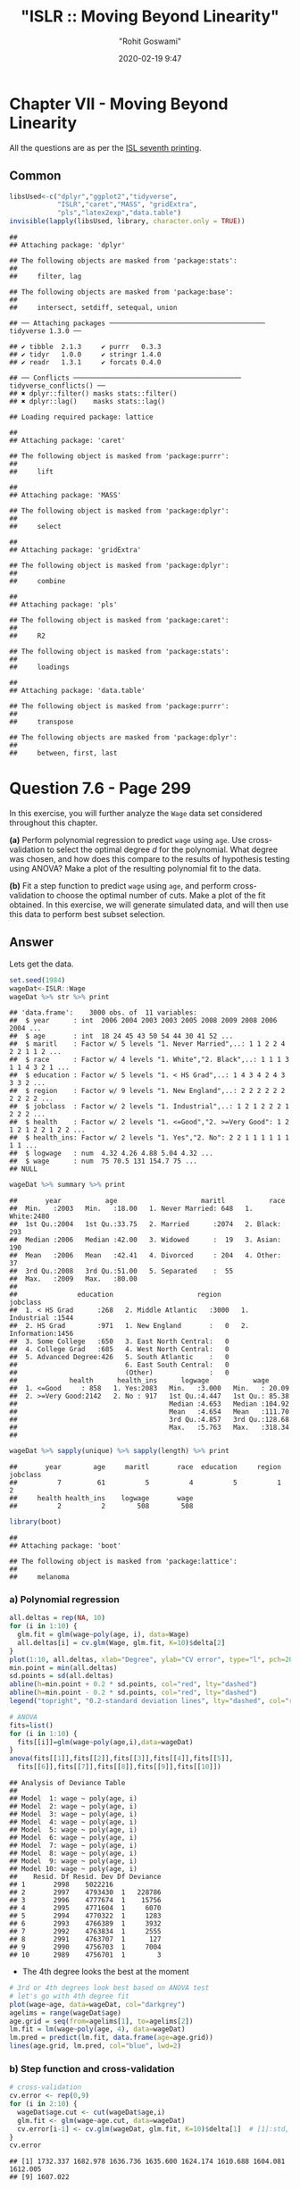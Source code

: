 #+title:  "ISLR :: Moving Beyond Linearity"
#+author: "Rohit Goswami"
#+date: 2020-02-19 9:47

#+hugo_base_dir: ../
#+hugo_section: ./posts
#+export_file_name: islr-ch7
#+hugo_custom_front_matter: :toc true :comments true
#+hugo_tags: solutions R ISLR
#+hugo_categories: programming
#+hugo_draft: false
#+comments: true

* Chapter VII - Moving Beyond Linearity
  :PROPERTIES:
  :CUSTOM_ID: chapter-vii---linear-model-selection-and-regularization
  :END:

All the questions are as per the
[[https://faculty.marshall.usc.edu/gareth-james/ISL/][ISL seventh
printing]].

** Common
   :PROPERTIES:
   :CUSTOM_ID: common
   :END:

#+BEGIN_SRC R
  libsUsed<-c("dplyr","ggplot2","tidyverse",
              "ISLR","caret","MASS", "gridExtra",
              "pls","latex2exp","data.table")
  invisible(lapply(libsUsed, library, character.only = TRUE))
#+END_SRC

#+BEGIN_EXAMPLE
  ## 
  ## Attaching package: 'dplyr'
#+END_EXAMPLE

#+BEGIN_EXAMPLE
  ## The following objects are masked from 'package:stats':
  ## 
  ##     filter, lag
#+END_EXAMPLE

#+BEGIN_EXAMPLE
  ## The following objects are masked from 'package:base':
  ## 
  ##     intersect, setdiff, setequal, union
#+END_EXAMPLE

#+BEGIN_EXAMPLE
  ## ── Attaching packages ─────────────────────────────────────── tidyverse 1.3.0 ──
#+END_EXAMPLE

#+BEGIN_EXAMPLE
  ## ✔ tibble  2.1.3     ✔ purrr   0.3.3
  ## ✔ tidyr   1.0.0     ✔ stringr 1.4.0
  ## ✔ readr   1.3.1     ✔ forcats 0.4.0
#+END_EXAMPLE

#+BEGIN_EXAMPLE
  ## ── Conflicts ────────────────────────────────────────── tidyverse_conflicts() ──
  ## ✖ dplyr::filter() masks stats::filter()
  ## ✖ dplyr::lag()    masks stats::lag()
#+END_EXAMPLE

#+BEGIN_EXAMPLE
  ## Loading required package: lattice
#+END_EXAMPLE

#+BEGIN_EXAMPLE
  ## 
  ## Attaching package: 'caret'
#+END_EXAMPLE

#+BEGIN_EXAMPLE
  ## The following object is masked from 'package:purrr':
  ## 
  ##     lift
#+END_EXAMPLE

#+BEGIN_EXAMPLE
  ## 
  ## Attaching package: 'MASS'
#+END_EXAMPLE

#+BEGIN_EXAMPLE
  ## The following object is masked from 'package:dplyr':
  ## 
  ##     select
#+END_EXAMPLE

#+BEGIN_EXAMPLE
  ## 
  ## Attaching package: 'gridExtra'
#+END_EXAMPLE

#+BEGIN_EXAMPLE
  ## The following object is masked from 'package:dplyr':
  ## 
  ##     combine
#+END_EXAMPLE

#+BEGIN_EXAMPLE
  ## 
  ## Attaching package: 'pls'
#+END_EXAMPLE

#+BEGIN_EXAMPLE
  ## The following object is masked from 'package:caret':
  ## 
  ##     R2
#+END_EXAMPLE

#+BEGIN_EXAMPLE
  ## The following object is masked from 'package:stats':
  ## 
  ##     loadings
#+END_EXAMPLE

#+BEGIN_EXAMPLE
  ## 
  ## Attaching package: 'data.table'
#+END_EXAMPLE

#+BEGIN_EXAMPLE
  ## The following object is masked from 'package:purrr':
  ## 
  ##     transpose
#+END_EXAMPLE

#+BEGIN_EXAMPLE
  ## The following objects are masked from 'package:dplyr':
  ## 
  ##     between, first, last
#+END_EXAMPLE

* Question 7.6 - Page 299
  :PROPERTIES:
  :CUSTOM_ID: question-7.6---page-299
  :END:

In this exercise, you will further analyze the =Wage= data set
considered throughout this chapter.

*(a)* Perform polynomial regression to predict =wage= using =age=. Use
cross-validation to select the optimal degree /d/ for the polynomial.
What degree was chosen, and how does this compare to the results of
hypothesis testing using ANOVA? Make a plot of the resulting polynomial
fit to the data.

*(b)* Fit a step function to predict =wage= using =age=, and perform
cross-validation to choose the optimal number of cuts. Make a plot of
the fit obtained. In this exercise, we will generate simulated data, and
will then use this data to perform best subset selection.

** Answer
   :PROPERTIES:
   :CUSTOM_ID: answer
   :END:

Lets get the data.

#+BEGIN_SRC R
  set.seed(1984)
  wageDat<-ISLR::Wage
  wageDat %>% str %>% print
#+END_SRC

#+BEGIN_EXAMPLE
  ## 'data.frame':    3000 obs. of  11 variables:
  ##  $ year      : int  2006 2004 2003 2003 2005 2008 2009 2008 2006 2004 ...
  ##  $ age       : int  18 24 45 43 50 54 44 30 41 52 ...
  ##  $ maritl    : Factor w/ 5 levels "1. Never Married",..: 1 1 2 2 4 2 2 1 1 2 ...
  ##  $ race      : Factor w/ 4 levels "1. White","2. Black",..: 1 1 1 3 1 1 4 3 2 1 ...
  ##  $ education : Factor w/ 5 levels "1. < HS Grad",..: 1 4 3 4 2 4 3 3 3 2 ...
  ##  $ region    : Factor w/ 9 levels "1. New England",..: 2 2 2 2 2 2 2 2 2 2 ...
  ##  $ jobclass  : Factor w/ 2 levels "1. Industrial",..: 1 2 1 2 2 2 1 2 2 2 ...
  ##  $ health    : Factor w/ 2 levels "1. <=Good","2. >=Very Good": 1 2 1 2 1 2 2 1 2 2 ...
  ##  $ health_ins: Factor w/ 2 levels "1. Yes","2. No": 2 2 1 1 1 1 1 1 1 1 ...
  ##  $ logwage   : num  4.32 4.26 4.88 5.04 4.32 ...
  ##  $ wage      : num  75 70.5 131 154.7 75 ...
  ## NULL
#+END_EXAMPLE

#+BEGIN_SRC R
  wageDat %>% summary %>% print
#+END_SRC

#+BEGIN_EXAMPLE
  ##       year           age                     maritl           race     
  ##  Min.   :2003   Min.   :18.00   1. Never Married: 648   1. White:2480  
  ##  1st Qu.:2004   1st Qu.:33.75   2. Married      :2074   2. Black: 293  
  ##  Median :2006   Median :42.00   3. Widowed      :  19   3. Asian: 190  
  ##  Mean   :2006   Mean   :42.41   4. Divorced     : 204   4. Other:  37  
  ##  3rd Qu.:2008   3rd Qu.:51.00   5. Separated    :  55                  
  ##  Max.   :2009   Max.   :80.00                                          
  ##                                                                        
  ##               education                     region               jobclass   
  ##  1. < HS Grad      :268   2. Middle Atlantic   :3000   1. Industrial :1544  
  ##  2. HS Grad        :971   1. New England       :   0   2. Information:1456  
  ##  3. Some College   :650   3. East North Central:   0                        
  ##  4. College Grad   :685   4. West North Central:   0                        
  ##  5. Advanced Degree:426   5. South Atlantic    :   0                        
  ##                           6. East South Central:   0                        
  ##                           (Other)              :   0                        
  ##             health      health_ins      logwage           wage       
  ##  1. <=Good     : 858   1. Yes:2083   Min.   :3.000   Min.   : 20.09  
  ##  2. >=Very Good:2142   2. No : 917   1st Qu.:4.447   1st Qu.: 85.38  
  ##                                      Median :4.653   Median :104.92  
  ##                                      Mean   :4.654   Mean   :111.70  
  ##                                      3rd Qu.:4.857   3rd Qu.:128.68  
  ##                                      Max.   :5.763   Max.   :318.34  
  ## 
#+END_EXAMPLE

#+BEGIN_SRC R
  wageDat %>% sapply(unique) %>% sapply(length) %>% print
#+END_SRC

#+BEGIN_EXAMPLE
  ##       year        age     maritl       race  education     region   jobclass 
  ##          7         61          5          4          5          1          2 
  ##     health health_ins    logwage       wage 
  ##          2          2        508        508
#+END_EXAMPLE

#+BEGIN_SRC R
  library(boot)
#+END_SRC

#+BEGIN_EXAMPLE
  ## 
  ## Attaching package: 'boot'
#+END_EXAMPLE

#+BEGIN_EXAMPLE
  ## The following object is masked from 'package:lattice':
  ## 
  ##     melanoma
#+END_EXAMPLE

*** a) Polynomial regression
    :PROPERTIES:
    :CUSTOM_ID: a-polynomial-regression
    :END:

#+BEGIN_SRC R
  all.deltas = rep(NA, 10)
  for (i in 1:10) {
    glm.fit = glm(wage~poly(age, i), data=Wage)
    all.deltas[i] = cv.glm(Wage, glm.fit, K=10)$delta[2]
  }
  plot(1:10, all.deltas, xlab="Degree", ylab="CV error", type="l", pch=20, lwd=2, ylim=c(1590, 1700))
  min.point = min(all.deltas)
  sd.points = sd(all.deltas)
  abline(h=min.point + 0.2 * sd.points, col="red", lty="dashed")
  abline(h=min.point - 0.2 * sd.points, col="red", lty="dashed")
  legend("topright", "0.2-standard deviation lines", lty="dashed", col="red")
#+END_SRC

[[file:/islr/sol5/unnamed-chunk-4-1.png]]

#+BEGIN_SRC R
  # ANOVA
  fits=list()
  for (i in 1:10) {
    fits[[i]]=glm(wage~poly(age,i),data=wageDat)
  }
  anova(fits[[1]],fits[[2]],fits[[3]],fits[[4]],fits[[5]],
    fits[[6]],fits[[7]],fits[[8]],fits[[9]],fits[[10]])
#+END_SRC

#+BEGIN_EXAMPLE
  ## Analysis of Deviance Table
  ## 
  ## Model  1: wage ~ poly(age, i)
  ## Model  2: wage ~ poly(age, i)
  ## Model  3: wage ~ poly(age, i)
  ## Model  4: wage ~ poly(age, i)
  ## Model  5: wage ~ poly(age, i)
  ## Model  6: wage ~ poly(age, i)
  ## Model  7: wage ~ poly(age, i)
  ## Model  8: wage ~ poly(age, i)
  ## Model  9: wage ~ poly(age, i)
  ## Model 10: wage ~ poly(age, i)
  ##    Resid. Df Resid. Dev Df Deviance
  ## 1       2998    5022216            
  ## 2       2997    4793430  1   228786
  ## 3       2996    4777674  1    15756
  ## 4       2995    4771604  1     6070
  ## 5       2994    4770322  1     1283
  ## 6       2993    4766389  1     3932
  ## 7       2992    4763834  1     2555
  ## 8       2991    4763707  1      127
  ## 9       2990    4756703  1     7004
  ## 10      2989    4756701  1        3
#+END_EXAMPLE

- The 4th degree looks the best at the moment

#+BEGIN_SRC R
  # 3rd or 4th degrees look best based on ANOVA test
  # let's go with 4th degree fit
  plot(wage~age, data=wageDat, col="darkgrey")
  agelims = range(wageDat$age)
  age.grid = seq(from=agelims[1], to=agelims[2])
  lm.fit = lm(wage~poly(age, 4), data=wageDat)
  lm.pred = predict(lm.fit, data.frame(age=age.grid))
  lines(age.grid, lm.pred, col="blue", lwd=2)
#+END_SRC

[[file:/islr/sol5/unnamed-chunk-6-1.png]]

*** b) Step function and cross-validation
    :PROPERTIES:
    :CUSTOM_ID: b-step-function-and-cross-validation
    :END:

#+BEGIN_SRC R
  # cross-validation
  cv.error <- rep(0,9)
  for (i in 2:10) {
    wageDat$age.cut <- cut(wageDat$age,i)
    glm.fit <- glm(wage~age.cut, data=wageDat)
    cv.error[i-1] <- cv.glm(wageDat, glm.fit, K=10)$delta[1]  # [1]:std, [2]:bias-corrected
  }
  cv.error
#+END_SRC

#+BEGIN_EXAMPLE
  ## [1] 1732.337 1682.978 1636.736 1635.600 1624.174 1610.688 1604.081 1612.005
  ## [9] 1607.022
#+END_EXAMPLE

#+BEGIN_SRC R
  cv.error
#+END_SRC

#+BEGIN_EXAMPLE
  ## [1] 1732.337 1682.978 1636.736 1635.600 1624.174 1610.688 1604.081 1612.005
  ## [9] 1607.022
#+END_EXAMPLE

#+BEGIN_SRC R
  plot(2:10, cv.error, type="b")
#+END_SRC

[[file:/islr/sol5/unnamed-chunk-7-1.png]]

#+BEGIN_SRC R
  cut.fit <- glm(wage~cut(age,8), data=wageDat)
  preds <- predict(cut.fit, newdata=list(age=age.grid), se=TRUE)
  se.bands <- preds$fit + cbind(2*preds$se.fit, -2*preds$se.fit)
  plot(wageDat$age, wageDat$wage, xlim=agelims, cex=0.5, col="darkgrey")
  title("Fit with 8 Age Bands")
  lines(age.grid, preds$fit, lwd=2, col="blue")
  matlines(age.grid, se.bands, lwd=1, col="blue", lty=3)
#+END_SRC

[[file:/islr/sol5/unnamed-chunk-8-1.png]]

* Question 7.8 - Page 299
  :PROPERTIES:
  :CUSTOM_ID: question-7.8---page-299
  :END:

Fit some of the non-linear models investigated in this chapter to the
=Auto= data set. Is there evidence for non-linear relationships in this
data set? Create some informative plots to justify your answer.

** Answer
   :PROPERTIES:
   :CUSTOM_ID: answer-1
   :END:

#+BEGIN_SRC R
  autoDat<-ISLR::Auto
#+END_SRC

#+BEGIN_SRC R
  autoDat %>% pivot_longer(-c(mpg,name),names_to="Params",values_to="Value") %>% ggplot(aes(x=mpg,y=Value)) +
    geom_point() +
    facet_wrap(~ Params, scales = "free_y")
#+END_SRC

[[file:/islr/sol5/unnamed-chunk-10-1.png]]

Very clearly there is a lot of non-linearity in the =mpg= data,
especially for =acceleration=, =weight=, =displacement=, =horsepower=.

#+BEGIN_SRC R
  rss = rep(NA, 10)
  fits = list()
  for (d in 1:10) {
      fits[[d]] = lm(mpg ~ poly(displacement, d), data = autoDat)
      rss[d] = deviance(fits[[d]])
  }
  rss %>% print
#+END_SRC

#+BEGIN_EXAMPLE
  ##  [1] 8378.822 7412.263 7392.322 7391.722 7380.838 7270.746 7089.716 6917.401
  ##  [9] 6737.801 6610.190
#+END_EXAMPLE

#+BEGIN_SRC R
  anova(fits[[1]],fits[[2]],fits[[3]],fits[[4]],fits[[5]],
    fits[[6]],fits[[7]],fits[[8]],fits[[9]],fits[[10]])
#+END_SRC

#+BEGIN_EXAMPLE
  ## Analysis of Variance Table
  ## 
  ## Model  1: mpg ~ poly(displacement, d)
  ## Model  2: mpg ~ poly(displacement, d)
  ## Model  3: mpg ~ poly(displacement, d)
  ## Model  4: mpg ~ poly(displacement, d)
  ## Model  5: mpg ~ poly(displacement, d)
  ## Model  6: mpg ~ poly(displacement, d)
  ## Model  7: mpg ~ poly(displacement, d)
  ## Model  8: mpg ~ poly(displacement, d)
  ## Model  9: mpg ~ poly(displacement, d)
  ## Model 10: mpg ~ poly(displacement, d)
  ##    Res.Df    RSS Df Sum of Sq       F    Pr(>F)    
  ## 1     390 8378.8                                   
  ## 2     389 7412.3  1    966.56 55.7108 5.756e-13 ***
  ## 3     388 7392.3  1     19.94  1.1494  0.284364    
  ## 4     387 7391.7  1      0.60  0.0346  0.852549    
  ## 5     386 7380.8  1     10.88  0.6273  0.428823    
  ## 6     385 7270.7  1    110.09  6.3455  0.012177 *  
  ## 7     384 7089.7  1    181.03 10.4343  0.001344 ** 
  ## 8     383 6917.4  1    172.31  9.9319  0.001753 ** 
  ## 9     382 6737.8  1    179.60 10.3518  0.001404 ** 
  ## 10    381 6610.2  1    127.61  7.3553  0.006990 ** 
  ## ---
  ## Signif. codes:  0 '***' 0.001 '**' 0.01 '*' 0.05 '.' 0.1 ' ' 1
#+END_EXAMPLE

Confirming our visual indications, we see that the second degree models
work well.

#+BEGIN_SRC R
  library(glmnet)
#+END_SRC

#+BEGIN_EXAMPLE
  ## Loading required package: Matrix
#+END_EXAMPLE

#+BEGIN_EXAMPLE
  ## 
  ## Attaching package: 'Matrix'
#+END_EXAMPLE

#+BEGIN_EXAMPLE
  ## The following objects are masked from 'package:tidyr':
  ## 
  ##     expand, pack, unpack
#+END_EXAMPLE

#+BEGIN_EXAMPLE
  ## Loaded glmnet 3.0-2
#+END_EXAMPLE

#+BEGIN_SRC R
  library(boot)
#+END_SRC

#+BEGIN_SRC R
  cv.errs = rep(NA, 15)
  for (d in 1:15) {
      fit = glm(mpg ~ poly(displacement, d), data = Auto)
      cv.errs[d] = cv.glm(Auto, fit, K = 15)$delta[2]
  }
  which.min(cv.errs)
#+END_SRC

#+BEGIN_EXAMPLE
  ## [1] 10
#+END_EXAMPLE

Strangely, we seem to have ended up with a ten variable model here.

#+BEGIN_SRC R
  # Step functions
  cv.errs = rep(NA, 10)
  for (c in 2:10) {
      Auto$dis.cut = cut(Auto$displacement, c)
      fit = glm(mpg ~ dis.cut, data = Auto)
      cv.errs[c] = cv.glm(Auto, fit, K = 10)$delta[2]
  }
  which.min(cv.errs) %>% print
#+END_SRC

#+BEGIN_EXAMPLE
  ## [1] 9
#+END_EXAMPLE

#+BEGIN_SRC R
  library(splines)
  cv.errs = rep(NA, 10)
  for (df in 3:10) {
      fit = glm(mpg ~ ns(displacement, df = df), data = Auto)
      cv.errs[df] = cv.glm(Auto, fit, K = 10)$delta[2]
  }
  which.min(cv.errs) %>% print
#+END_SRC

#+BEGIN_EXAMPLE
  ## [1] 10
#+END_EXAMPLE

#+BEGIN_SRC R
  library(gam)
#+END_SRC

#+BEGIN_EXAMPLE
  ## Loading required package: foreach
#+END_EXAMPLE

#+BEGIN_EXAMPLE
  ## 
  ## Attaching package: 'foreach'
#+END_EXAMPLE

#+BEGIN_EXAMPLE
  ## The following objects are masked from 'package:purrr':
  ## 
  ##     accumulate, when
#+END_EXAMPLE

#+BEGIN_EXAMPLE
  ## Loaded gam 1.16.1
#+END_EXAMPLE

#+BEGIN_SRC R
  # GAMs
  fit = gam(mpg ~ s(displacement, 4) + s(horsepower, 4), data = Auto)
#+END_SRC

#+BEGIN_EXAMPLE
  ## Warning in model.matrix.default(mt, mf, contrasts): non-list contrasts argument
  ## ignored
#+END_EXAMPLE

#+BEGIN_SRC R
  summary(fit)
#+END_SRC

#+BEGIN_EXAMPLE
  ## 
  ## Call: gam(formula = mpg ~ s(displacement, 4) + s(horsepower, 4), data = Auto)
  ## Deviance Residuals:
  ##      Min       1Q   Median       3Q      Max 
  ## -11.2982  -2.1592  -0.4394   2.1247  17.0946 
  ## 
  ## (Dispersion Parameter for gaussian family taken to be 15.3543)
  ## 
  ##     Null Deviance: 23818.99 on 391 degrees of freedom
  ## Residual Deviance: 5880.697 on 382.9999 degrees of freedom
  ## AIC: 2194.05 
  ## 
  ## Number of Local Scoring Iterations: 2 
  ## 
  ## Anova for Parametric Effects
  ##                     Df  Sum Sq Mean Sq F value  Pr(>F)    
  ## s(displacement, 4)   1 15254.9 15254.9 993.524 < 2e-16 ***
  ## s(horsepower, 4)     1  1038.4  1038.4  67.632 3.1e-15 ***
  ## Residuals          383  5880.7    15.4                    
  ## ---
  ## Signif. codes:  0 '***' 0.001 '**' 0.01 '*' 0.05 '.' 0.1 ' ' 1
  ## 
  ## Anova for Nonparametric Effects
  ##                    Npar Df Npar F     Pr(F)    
  ## (Intercept)                                    
  ## s(displacement, 4)       3 13.613 1.863e-08 ***
  ## s(horsepower, 4)         3 15.606 1.349e-09 ***
  ## ---
  ## Signif. codes:  0 '***' 0.001 '**' 0.01 '*' 0.05 '.' 0.1 ' ' 1
#+END_EXAMPLE

* Question 7.9 - Pages 299-300
  :PROPERTIES:
  :CUSTOM_ID: question-7.9---pages-299-300
  :END:

This question uses the variables =dis= (the weighted mean of distances
to five =Boston= employment centers) and =nox= (nitrogen oxides
concentration in parts per 10 million) from the =Boston= data. We will
treat =dis= as the predictor and =nox= as the response.

*(a)* Use the =poly()= function to fit a cubic polynomial regression to
predict =nox= using =dis=. Report the regression output, and plot the
resulting data and polynomial fits.

*(b)* Plot the polynomial fits for a range of different polynomial
degrees (say, from 1 to 10), and report the associated residual sum of
squares.

*(c)* Perform cross-validation or another approach to select the optimal
degree for the polynomial, and explain your results.

*(d)* Use the =bs()= function to fit a regression spline to predict nox
using =dis=. Report the output for the fit using four degrees of
freedom. How did you choose the knots? Plot the resulting fit.

*(e)* Now fit a regression spline for a range of degrees of freedom, and
plot the resulting fits and report the resulting RSS. Describe the
results obtained.

*(f)* Perform cross-validation or another approach in order to select
the best degrees of freedom for a regression spline on this data.
Describe your results.

** Answer
   :PROPERTIES:
   :CUSTOM_ID: answer-2
   :END:

#+BEGIN_SRC R
  boston<-MASS::Boston
  boston %>% str %>% print
#+END_SRC

#+BEGIN_EXAMPLE
  ## 'data.frame':    506 obs. of  14 variables:
  ##  $ crim   : num  0.00632 0.02731 0.02729 0.03237 0.06905 ...
  ##  $ zn     : num  18 0 0 0 0 0 12.5 12.5 12.5 12.5 ...
  ##  $ indus  : num  2.31 7.07 7.07 2.18 2.18 2.18 7.87 7.87 7.87 7.87 ...
  ##  $ chas   : int  0 0 0 0 0 0 0 0 0 0 ...
  ##  $ nox    : num  0.538 0.469 0.469 0.458 0.458 0.458 0.524 0.524 0.524 0.524 ...
  ##  $ rm     : num  6.58 6.42 7.18 7 7.15 ...
  ##  $ age    : num  65.2 78.9 61.1 45.8 54.2 58.7 66.6 96.1 100 85.9 ...
  ##  $ dis    : num  4.09 4.97 4.97 6.06 6.06 ...
  ##  $ rad    : int  1 2 2 3 3 3 5 5 5 5 ...
  ##  $ tax    : num  296 242 242 222 222 222 311 311 311 311 ...
  ##  $ ptratio: num  15.3 17.8 17.8 18.7 18.7 18.7 15.2 15.2 15.2 15.2 ...
  ##  $ black  : num  397 397 393 395 397 ...
  ##  $ lstat  : num  4.98 9.14 4.03 2.94 5.33 ...
  ##  $ medv   : num  24 21.6 34.7 33.4 36.2 28.7 22.9 27.1 16.5 18.9 ...
  ## NULL
#+END_EXAMPLE

#+BEGIN_SRC R
  boston %>% summary %>% print
#+END_SRC

#+BEGIN_EXAMPLE
  ##       crim                zn             indus            chas        
  ##  Min.   : 0.00632   Min.   :  0.00   Min.   : 0.46   Min.   :0.00000  
  ##  1st Qu.: 0.08204   1st Qu.:  0.00   1st Qu.: 5.19   1st Qu.:0.00000  
  ##  Median : 0.25651   Median :  0.00   Median : 9.69   Median :0.00000  
  ##  Mean   : 3.61352   Mean   : 11.36   Mean   :11.14   Mean   :0.06917  
  ##  3rd Qu.: 3.67708   3rd Qu.: 12.50   3rd Qu.:18.10   3rd Qu.:0.00000  
  ##  Max.   :88.97620   Max.   :100.00   Max.   :27.74   Max.   :1.00000  
  ##       nox               rm             age              dis        
  ##  Min.   :0.3850   Min.   :3.561   Min.   :  2.90   Min.   : 1.130  
  ##  1st Qu.:0.4490   1st Qu.:5.886   1st Qu.: 45.02   1st Qu.: 2.100  
  ##  Median :0.5380   Median :6.208   Median : 77.50   Median : 3.207  
  ##  Mean   :0.5547   Mean   :6.285   Mean   : 68.57   Mean   : 3.795  
  ##  3rd Qu.:0.6240   3rd Qu.:6.623   3rd Qu.: 94.08   3rd Qu.: 5.188  
  ##  Max.   :0.8710   Max.   :8.780   Max.   :100.00   Max.   :12.127  
  ##       rad              tax           ptratio          black       
  ##  Min.   : 1.000   Min.   :187.0   Min.   :12.60   Min.   :  0.32  
  ##  1st Qu.: 4.000   1st Qu.:279.0   1st Qu.:17.40   1st Qu.:375.38  
  ##  Median : 5.000   Median :330.0   Median :19.05   Median :391.44  
  ##  Mean   : 9.549   Mean   :408.2   Mean   :18.46   Mean   :356.67  
  ##  3rd Qu.:24.000   3rd Qu.:666.0   3rd Qu.:20.20   3rd Qu.:396.23  
  ##  Max.   :24.000   Max.   :711.0   Max.   :22.00   Max.   :396.90  
  ##      lstat            medv      
  ##  Min.   : 1.73   Min.   : 5.00  
  ##  1st Qu.: 6.95   1st Qu.:17.02  
  ##  Median :11.36   Median :21.20  
  ##  Mean   :12.65   Mean   :22.53  
  ##  3rd Qu.:16.95   3rd Qu.:25.00  
  ##  Max.   :37.97   Max.   :50.00
#+END_EXAMPLE

#+BEGIN_SRC R
  boston %>% sapply(unique) %>% sapply(length) %>% print
#+END_SRC

#+BEGIN_EXAMPLE
  ##    crim      zn   indus    chas     nox      rm     age     dis     rad     tax 
  ##     504      26      76       2      81     446     356     412       9      66 
  ## ptratio   black   lstat    medv 
  ##      46     357     455     229
#+END_EXAMPLE

*** a) Polynomial
    :PROPERTIES:
    :CUSTOM_ID: a-polynomial
    :END:

#+BEGIN_SRC R
  fit.03 <- lm(nox~poly(dis,3), data=boston)
  dislims <- range(boston$dis)
  dis.grid <- seq(dislims[1], dislims[2], 0.1)
  preds <- predict(fit.03, newdata=list(dis=dis.grid), se=TRUE)
  se.bands <- preds$fit + cbind(2*preds$se.fit, -2*preds$se.fit)
  par(mfrow=c(1,1), mar=c(4.5,4.5,1,1), oma=c(0,0,4,0))
  plot(boston$dis, boston$nox, xlim=dislims, cex=0.5, col="darkgrey")
  title("Degree 3 Polynomial Fit")
  lines(dis.grid, preds$fit, lwd=2, col="blue")
  matlines(dis.grid, se.bands, lwd=1, col="blue", lty=3)
#+END_SRC

[[file:/islr/sol5/unnamed-chunk-20-1.png]]

#+BEGIN_SRC R
  summary(fit.03)
#+END_SRC

#+BEGIN_EXAMPLE
  ## 
  ## Call:
  ## lm(formula = nox ~ poly(dis, 3), data = boston)
  ## 
  ## Residuals:
  ##       Min        1Q    Median        3Q       Max 
  ## -0.121130 -0.040619 -0.009738  0.023385  0.194904 
  ## 
  ## Coefficients:
  ##                Estimate Std. Error t value Pr(>|t|)    
  ## (Intercept)    0.554695   0.002759 201.021  < 2e-16 ***
  ## poly(dis, 3)1 -2.003096   0.062071 -32.271  < 2e-16 ***
  ## poly(dis, 3)2  0.856330   0.062071  13.796  < 2e-16 ***
  ## poly(dis, 3)3 -0.318049   0.062071  -5.124 4.27e-07 ***
  ## ---
  ## Signif. codes:  0 '***' 0.001 '**' 0.01 '*' 0.05 '.' 0.1 ' ' 1
  ## 
  ## Residual standard error: 0.06207 on 502 degrees of freedom
  ## Multiple R-squared:  0.7148, Adjusted R-squared:  0.7131 
  ## F-statistic: 419.3 on 3 and 502 DF,  p-value: < 2.2e-16
#+END_EXAMPLE

*** b) Multiple Polynomials
    :PROPERTIES:
    :CUSTOM_ID: b-multiple-polynomials
    :END:

#+BEGIN_SRC R
  rss.error <- rep(0,10)
  for (i in 1:10) {
    lm.fit <- lm(nox~poly(dis,i), data=boston)
    rss.error[i] <- sum(lm.fit$residuals^2)
  }
  rss.error
#+END_SRC

#+BEGIN_EXAMPLE
  ##  [1] 2.768563 2.035262 1.934107 1.932981 1.915290 1.878257 1.849484 1.835630
  ##  [9] 1.833331 1.832171
#+END_EXAMPLE

#+BEGIN_SRC R
  plot(rss.error, type="b")
#+END_SRC

[[file:/islr/sol5/unnamed-chunk-21-1.png]]

*** c) Cross validation and polynomial selection
    :PROPERTIES:
    :CUSTOM_ID: c-cross-validation-and-polynomial-selection
    :END:

#+BEGIN_SRC R
  require(boot)
  set.seed(1)
  cv.error <- rep(0,10)
  for (i in 1:10) {
    glm.fit <- glm(nox~poly(dis,i), data=boston)
    cv.error[i] <- cv.glm(boston, glm.fit, K=10)$delta[1]  # [1]:std, [2]:bias-corrected
  }
  cv.error
#+END_SRC

#+BEGIN_EXAMPLE
  ##  [1] 0.005558263 0.004085706 0.003876521 0.003863342 0.004237452 0.005686862
  ##  [7] 0.010278897 0.006810868 0.033308607 0.004075599
#+END_EXAMPLE

#+BEGIN_SRC R
  plot(cv.error, type="b")
#+END_SRC

[[file:/islr/sol5/unnamed-chunk-22-1.png]]

- I feel like the second degree fit would be the most reasonable, though
  the fourth degree seems to be doing well.

*** d) Regression spline
    :PROPERTIES:
    :CUSTOM_ID: d-regression-spline
    :END:

#+BEGIN_SRC R
  fit.sp <- lm(nox~bs(dis, df=4), data=boston)
  pred <- predict(fit.sp, newdata=list(dis=dis.grid), se=T)
  plot(boston$dis, boston$nox, col="gray")
  lines(dis.grid, pred$fit, lwd=2)
  lines(dis.grid, pred$fit+2*pred$se, lty="dashed")
  lines(dis.grid, pred$fit-2*pred$se, lty="dashed")
#+END_SRC

[[file:/islr/sol5/unnamed-chunk-23-1.png]]

#+BEGIN_SRC R
  # set df to select knots at uniform quantiles of `dis`
  attr(bs(boston$dis,df=4),"knots")  # only 1 knot at 50th percentile
#+END_SRC

#+BEGIN_EXAMPLE
  ##     50% 
  ## 3.20745
#+END_EXAMPLE

*** e) Range of regression splines
    :PROPERTIES:
    :CUSTOM_ID: e-range-of-regression-splines
    :END:

#+BEGIN_SRC R
  rss.error <- rep(0,7)
  for (i in 4:10) {
    fit.sp <- lm(nox~bs(dis, df=i), data=boston)
    rss.error[i-3] <- sum(fit.sp$residuals^2)
  }
  rss.error
#+END_SRC

#+BEGIN_EXAMPLE
  ## [1] 1.922775 1.840173 1.833966 1.829884 1.816995 1.825653 1.792535
#+END_EXAMPLE

#+BEGIN_SRC R
  plot(4:10, rss.error, type="b")
#+END_SRC

[[file:/islr/sol5/unnamed-chunk-24-1.png]]

- As the model gains more degrees of freedom, it tends to over fit to
  the training data better

*** f) Cross validation for best spline
    :PROPERTIES:
    :CUSTOM_ID: f-cross-validation-for-best-spline
    :END:

#+BEGIN_SRC R
  cv.error <- rep(0,7)
  for (i in 4:10) {
    glm.fit <- glm(nox~bs(dis, df=i), data=boston)
    cv.error[i-3] <- cv.glm(boston, glm.fit, K=10)$delta[1]
  }
#+END_SRC

#+BEGIN_EXAMPLE
  ## Warning in bs(dis, degree = 3L, knots = c(`50%` = 3.1523), Boundary.knots =
  ## c(1.1296, : some 'x' values beyond boundary knots may cause ill-conditioned
  ## bases

  ## Warning in bs(dis, degree = 3L, knots = c(`50%` = 3.1523), Boundary.knots =
  ## c(1.1296, : some 'x' values beyond boundary knots may cause ill-conditioned
  ## bases
#+END_EXAMPLE

#+BEGIN_EXAMPLE
  ## Warning in bs(dis, degree = 3L, knots = c(`50%` = 3.2157), Boundary.knots =
  ## c(1.137, : some 'x' values beyond boundary knots may cause ill-conditioned bases

  ## Warning in bs(dis, degree = 3L, knots = c(`50%` = 3.2157), Boundary.knots =
  ## c(1.137, : some 'x' values beyond boundary knots may cause ill-conditioned bases
#+END_EXAMPLE

#+BEGIN_EXAMPLE
  ## Warning in bs(dis, degree = 3L, knots = c(`33.33333%` = 2.35953333333333, : some
  ## 'x' values beyond boundary knots may cause ill-conditioned bases

  ## Warning in bs(dis, degree = 3L, knots = c(`33.33333%` = 2.35953333333333, : some
  ## 'x' values beyond boundary knots may cause ill-conditioned bases
#+END_EXAMPLE

#+BEGIN_EXAMPLE
  ## Warning in bs(dis, degree = 3L, knots = c(`33.33333%` = 2.38403333333333, : some
  ## 'x' values beyond boundary knots may cause ill-conditioned bases

  ## Warning in bs(dis, degree = 3L, knots = c(`33.33333%` = 2.38403333333333, : some
  ## 'x' values beyond boundary knots may cause ill-conditioned bases
#+END_EXAMPLE

#+BEGIN_EXAMPLE
  ## Warning in bs(dis, degree = 3L, knots = c(`25%` = 2.07945, `50%` = 3.1323, :
  ## some 'x' values beyond boundary knots may cause ill-conditioned bases

  ## Warning in bs(dis, degree = 3L, knots = c(`25%` = 2.07945, `50%` = 3.1323, :
  ## some 'x' values beyond boundary knots may cause ill-conditioned bases
#+END_EXAMPLE

#+BEGIN_EXAMPLE
  ## Warning in bs(dis, degree = 3L, knots = c(`25%` = 2.1103, `50%` = 3.2797, : some
  ## 'x' values beyond boundary knots may cause ill-conditioned bases

  ## Warning in bs(dis, degree = 3L, knots = c(`25%` = 2.1103, `50%` = 3.2797, : some
  ## 'x' values beyond boundary knots may cause ill-conditioned bases
#+END_EXAMPLE

#+BEGIN_EXAMPLE
  ## Warning in bs(dis, degree = 3L, knots = c(`20%` = 1.9682, `40%` = 2.7147, : some
  ## 'x' values beyond boundary knots may cause ill-conditioned bases

  ## Warning in bs(dis, degree = 3L, knots = c(`20%` = 1.9682, `40%` = 2.7147, : some
  ## 'x' values beyond boundary knots may cause ill-conditioned bases
#+END_EXAMPLE

#+BEGIN_EXAMPLE
  ## Warning in bs(dis, degree = 3L, knots = c(`20%` = 1.95434, `40%` = 2.59666, :
  ## some 'x' values beyond boundary knots may cause ill-conditioned bases

  ## Warning in bs(dis, degree = 3L, knots = c(`20%` = 1.95434, `40%` = 2.59666, :
  ## some 'x' values beyond boundary knots may cause ill-conditioned bases
#+END_EXAMPLE

#+BEGIN_EXAMPLE
  ## Warning in bs(dis, degree = 3L, knots = c(`16.66667%` = 1.82203333333333, : some
  ## 'x' values beyond boundary knots may cause ill-conditioned bases

  ## Warning in bs(dis, degree = 3L, knots = c(`16.66667%` = 1.82203333333333, : some
  ## 'x' values beyond boundary knots may cause ill-conditioned bases
#+END_EXAMPLE

#+BEGIN_EXAMPLE
  ## Warning in bs(dis, degree = 3L, knots = c(`16.66667%` = 1.8226, `33.33333%` =
  ## 2.3817, : some 'x' values beyond boundary knots may cause ill-conditioned bases

  ## Warning in bs(dis, degree = 3L, knots = c(`16.66667%` = 1.8226, `33.33333%` =
  ## 2.3817, : some 'x' values beyond boundary knots may cause ill-conditioned bases
#+END_EXAMPLE

#+BEGIN_EXAMPLE
  ## Warning in bs(dis, degree = 3L, knots = c(`14.28571%` = 1.7936, `28.57143%`
  ## = 2.16972857142857, : some 'x' values beyond boundary knots may cause ill-
  ## conditioned bases

  ## Warning in bs(dis, degree = 3L, knots = c(`14.28571%` = 1.7936, `28.57143%`
  ## = 2.16972857142857, : some 'x' values beyond boundary knots may cause ill-
  ## conditioned bases
#+END_EXAMPLE

#+BEGIN_EXAMPLE
  ## Warning in bs(dis, degree = 3L, knots = c(`12.5%` = 1.754625, `25%` = 2.10215, :
  ## some 'x' values beyond boundary knots may cause ill-conditioned bases

  ## Warning in bs(dis, degree = 3L, knots = c(`12.5%` = 1.754625, `25%` = 2.10215, :
  ## some 'x' values beyond boundary knots may cause ill-conditioned bases
#+END_EXAMPLE

#+BEGIN_EXAMPLE
  ## Warning in bs(dis, degree = 3L, knots = c(`12.5%` = 1.751575, `25%` = 2.08755, :
  ## some 'x' values beyond boundary knots may cause ill-conditioned bases

  ## Warning in bs(dis, degree = 3L, knots = c(`12.5%` = 1.751575, `25%` = 2.08755, :
  ## some 'x' values beyond boundary knots may cause ill-conditioned bases
#+END_EXAMPLE

#+BEGIN_SRC R
  cv.error
#+END_SRC

#+BEGIN_EXAMPLE
  ## [1] 0.003898810 0.003694675 0.003732665 0.003766202 0.003716389 0.003723126
  ## [7] 0.003727358
#+END_EXAMPLE

#+BEGIN_SRC R
  plot(4:10, cv.error, type="b")
#+END_SRC

[[file:/islr/sol5/unnamed-chunk-25-1.png]]

- A fifth degree polynomial is clearly indicated

* Question 10 - Page 300
  :PROPERTIES:
  :CUSTOM_ID: question-10---page-300
  :END:

This question relates to the =College= data set.

*(a)* Split the data into a training set and a test set. Using
out-of-state tuition as the response and the other variables as the
predictors, perform forward stepwise selection on the training set in
order to identify a satisfactory model that uses just a subset of the
predictors.

*(b)* Fit a GAM on the training data, using out-of-state tuition as the
response and the features selected in the previous step as the
predictors. Plot the results, and explain your ﬁndings.

*(c)* Evaluate the model obtained on the test set, and explain the
results obtained.

*(d)* For which variables, if any, is there evidence of a non-linear
relationship with the response?

** Answer
   :PROPERTIES:
   :CUSTOM_ID: answer-3
   :END:

#+BEGIN_SRC R
  colDat<-ISLR::College
  colDat %>% str %>% print
#+END_SRC

#+BEGIN_EXAMPLE
  ## 'data.frame':    777 obs. of  18 variables:
  ##  $ Private    : Factor w/ 2 levels "No","Yes": 2 2 2 2 2 2 2 2 2 2 ...
  ##  $ Apps       : num  1660 2186 1428 417 193 ...
  ##  $ Accept     : num  1232 1924 1097 349 146 ...
  ##  $ Enroll     : num  721 512 336 137 55 158 103 489 227 172 ...
  ##  $ Top10perc  : num  23 16 22 60 16 38 17 37 30 21 ...
  ##  $ Top25perc  : num  52 29 50 89 44 62 45 68 63 44 ...
  ##  $ F.Undergrad: num  2885 2683 1036 510 249 ...
  ##  $ P.Undergrad: num  537 1227 99 63 869 ...
  ##  $ Outstate   : num  7440 12280 11250 12960 7560 ...
  ##  $ Room.Board : num  3300 6450 3750 5450 4120 ...
  ##  $ Books      : num  450 750 400 450 800 500 500 450 300 660 ...
  ##  $ Personal   : num  2200 1500 1165 875 1500 ...
  ##  $ PhD        : num  70 29 53 92 76 67 90 89 79 40 ...
  ##  $ Terminal   : num  78 30 66 97 72 73 93 100 84 41 ...
  ##  $ S.F.Ratio  : num  18.1 12.2 12.9 7.7 11.9 9.4 11.5 13.7 11.3 11.5 ...
  ##  $ perc.alumni: num  12 16 30 37 2 11 26 37 23 15 ...
  ##  $ Expend     : num  7041 10527 8735 19016 10922 ...
  ##  $ Grad.Rate  : num  60 56 54 59 15 55 63 73 80 52 ...
  ## NULL
#+END_EXAMPLE

#+BEGIN_SRC R
  colDat %>% summary %>% print
#+END_SRC

#+BEGIN_EXAMPLE
  ##  Private        Apps           Accept          Enroll       Top10perc    
  ##  No :212   Min.   :   81   Min.   :   72   Min.   :  35   Min.   : 1.00  
  ##  Yes:565   1st Qu.:  776   1st Qu.:  604   1st Qu.: 242   1st Qu.:15.00  
  ##            Median : 1558   Median : 1110   Median : 434   Median :23.00  
  ##            Mean   : 3002   Mean   : 2019   Mean   : 780   Mean   :27.56  
  ##            3rd Qu.: 3624   3rd Qu.: 2424   3rd Qu.: 902   3rd Qu.:35.00  
  ##            Max.   :48094   Max.   :26330   Max.   :6392   Max.   :96.00  
  ##    Top25perc      F.Undergrad     P.Undergrad         Outstate    
  ##  Min.   :  9.0   Min.   :  139   Min.   :    1.0   Min.   : 2340  
  ##  1st Qu.: 41.0   1st Qu.:  992   1st Qu.:   95.0   1st Qu.: 7320  
  ##  Median : 54.0   Median : 1707   Median :  353.0   Median : 9990  
  ##  Mean   : 55.8   Mean   : 3700   Mean   :  855.3   Mean   :10441  
  ##  3rd Qu.: 69.0   3rd Qu.: 4005   3rd Qu.:  967.0   3rd Qu.:12925  
  ##  Max.   :100.0   Max.   :31643   Max.   :21836.0   Max.   :21700  
  ##    Room.Board       Books           Personal         PhD        
  ##  Min.   :1780   Min.   :  96.0   Min.   : 250   Min.   :  8.00  
  ##  1st Qu.:3597   1st Qu.: 470.0   1st Qu.: 850   1st Qu.: 62.00  
  ##  Median :4200   Median : 500.0   Median :1200   Median : 75.00  
  ##  Mean   :4358   Mean   : 549.4   Mean   :1341   Mean   : 72.66  
  ##  3rd Qu.:5050   3rd Qu.: 600.0   3rd Qu.:1700   3rd Qu.: 85.00  
  ##  Max.   :8124   Max.   :2340.0   Max.   :6800   Max.   :103.00  
  ##     Terminal       S.F.Ratio      perc.alumni        Expend     
  ##  Min.   : 24.0   Min.   : 2.50   Min.   : 0.00   Min.   : 3186  
  ##  1st Qu.: 71.0   1st Qu.:11.50   1st Qu.:13.00   1st Qu.: 6751  
  ##  Median : 82.0   Median :13.60   Median :21.00   Median : 8377  
  ##  Mean   : 79.7   Mean   :14.09   Mean   :22.74   Mean   : 9660  
  ##  3rd Qu.: 92.0   3rd Qu.:16.50   3rd Qu.:31.00   3rd Qu.:10830  
  ##  Max.   :100.0   Max.   :39.80   Max.   :64.00   Max.   :56233  
  ##    Grad.Rate     
  ##  Min.   : 10.00  
  ##  1st Qu.: 53.00  
  ##  Median : 65.00  
  ##  Mean   : 65.46  
  ##  3rd Qu.: 78.00  
  ##  Max.   :118.00
#+END_EXAMPLE

#+BEGIN_SRC R
  colDat %>% sapply(unique) %>% sapply(length) %>% print
#+END_SRC

#+BEGIN_EXAMPLE
  ##     Private        Apps      Accept      Enroll   Top10perc   Top25perc 
  ##           2         711         693         581          82          89 
  ## F.Undergrad P.Undergrad    Outstate  Room.Board       Books    Personal 
  ##         714         566         640         553         122         294 
  ##         PhD    Terminal   S.F.Ratio perc.alumni      Expend   Grad.Rate 
  ##          78          65         173          61         744          81
#+END_EXAMPLE

#+BEGIN_SRC R
  plotLEAP=function(leapObj){
    par(mfrow = c(2,2))
    bar2=which.max(leapObj$adjr2)
    bbic=which.min(leapObj$bic)
    bcp=which.min(leapObj$cp)
    plot(leapObj$rss,xlab="Number of variables",ylab="RSS",type="b")
    plot(leapObj$adjr2,xlab="Number of variables",ylab=TeX("Adjusted R^2"),type="b")
    points(bar2,leapObj$adjr2[bar2],col="green",cex=2,pch=20)
    plot(leapObj$bic,xlab="Number of variables",ylab=TeX("BIC"),type="b")
    points(bbic,leapObj$bic[bbic],col="blue",cex=2,pch=20)
    plot(leapObj$cp,xlab="Number of variables",ylab=TeX("C_p"),type="b")
    points(bcp,leapObj$cp[bcp],col="red",cex=2,pch=20)
  }
#+END_SRC

*** a) Train test
    :PROPERTIES:
    :CUSTOM_ID: a-train-test
    :END:

#+BEGIN_SRC R
  train_ind = sample(colDat %>% nrow,100)
  test_ind = setdiff(seq_len(colDat %>% nrow), train_ind)
#+END_SRC

*** Best subset selection
    :PROPERTIES:
    :CUSTOM_ID: best-subset-selection
    :END:

#+BEGIN_SRC R
  train_set<-colDat[train_ind,]
  test_set<-colDat[-train_ind,]
#+END_SRC

#+BEGIN_SRC R
  library(leaps)
#+END_SRC

#+BEGIN_SRC R
  modelFit<-regsubsets(Outstate~.,data=colDat,nvmax=20)
  modelFit %>% summary %>% print
#+END_SRC

#+BEGIN_EXAMPLE
  ## Subset selection object
  ## Call: regsubsets.formula(Outstate ~ ., data = colDat, nvmax = 20)
  ## 17 Variables  (and intercept)
  ##             Forced in Forced out
  ## PrivateYes      FALSE      FALSE
  ## Apps            FALSE      FALSE
  ## Accept          FALSE      FALSE
  ## Enroll          FALSE      FALSE
  ## Top10perc       FALSE      FALSE
  ## Top25perc       FALSE      FALSE
  ## F.Undergrad     FALSE      FALSE
  ## P.Undergrad     FALSE      FALSE
  ## Room.Board      FALSE      FALSE
  ## Books           FALSE      FALSE
  ## Personal        FALSE      FALSE
  ## PhD             FALSE      FALSE
  ## Terminal        FALSE      FALSE
  ## S.F.Ratio       FALSE      FALSE
  ## perc.alumni     FALSE      FALSE
  ## Expend          FALSE      FALSE
  ## Grad.Rate       FALSE      FALSE
  ## 1 subsets of each size up to 17
  ## Selection Algorithm: exhaustive
  ##           PrivateYes Apps Accept Enroll Top10perc Top25perc F.Undergrad
  ## 1  ( 1 )  " "        " "  " "    " "    " "       " "       " "        
  ## 2  ( 1 )  "*"        " "  " "    " "    " "       " "       " "        
  ## 3  ( 1 )  "*"        " "  " "    " "    " "       " "       " "        
  ## 4  ( 1 )  "*"        " "  " "    " "    " "       " "       " "        
  ## 5  ( 1 )  "*"        " "  " "    " "    " "       " "       " "        
  ## 6  ( 1 )  "*"        " "  " "    " "    " "       " "       " "        
  ## 7  ( 1 )  "*"        " "  " "    " "    " "       " "       " "        
  ## 8  ( 1 )  "*"        " "  "*"    " "    " "       " "       "*"        
  ## 9  ( 1 )  "*"        "*"  "*"    " "    " "       " "       "*"        
  ## 10  ( 1 ) "*"        "*"  "*"    " "    "*"       " "       "*"        
  ## 11  ( 1 ) "*"        "*"  "*"    " "    "*"       " "       "*"        
  ## 12  ( 1 ) "*"        "*"  "*"    " "    "*"       " "       "*"        
  ## 13  ( 1 ) "*"        "*"  "*"    "*"    "*"       " "       "*"        
  ## 14  ( 1 ) "*"        "*"  "*"    "*"    "*"       " "       "*"        
  ## 15  ( 1 ) "*"        "*"  "*"    "*"    "*"       " "       "*"        
  ## 16  ( 1 ) "*"        "*"  "*"    "*"    "*"       "*"       "*"        
  ## 17  ( 1 ) "*"        "*"  "*"    "*"    "*"       "*"       "*"        
  ##           P.Undergrad Room.Board Books Personal PhD Terminal S.F.Ratio
  ## 1  ( 1 )  " "         " "        " "   " "      " " " "      " "      
  ## 2  ( 1 )  " "         " "        " "   " "      " " " "      " "      
  ## 3  ( 1 )  " "         "*"        " "   " "      " " " "      " "      
  ## 4  ( 1 )  " "         "*"        " "   " "      " " " "      " "      
  ## 5  ( 1 )  " "         "*"        " "   " "      "*" " "      " "      
  ## 6  ( 1 )  " "         "*"        " "   " "      " " "*"      " "      
  ## 7  ( 1 )  " "         "*"        " "   "*"      " " "*"      " "      
  ## 8  ( 1 )  " "         "*"        " "   " "      " " "*"      " "      
  ## 9  ( 1 )  " "         "*"        " "   " "      " " "*"      " "      
  ## 10  ( 1 ) " "         "*"        " "   " "      " " "*"      " "      
  ## 11  ( 1 ) " "         "*"        " "   "*"      " " "*"      " "      
  ## 12  ( 1 ) " "         "*"        " "   "*"      " " "*"      "*"      
  ## 13  ( 1 ) " "         "*"        " "   "*"      " " "*"      "*"      
  ## 14  ( 1 ) " "         "*"        " "   "*"      "*" "*"      "*"      
  ## 15  ( 1 ) " "         "*"        "*"   "*"      "*" "*"      "*"      
  ## 16  ( 1 ) " "         "*"        "*"   "*"      "*" "*"      "*"      
  ## 17  ( 1 ) "*"         "*"        "*"   "*"      "*" "*"      "*"      
  ##           perc.alumni Expend Grad.Rate
  ## 1  ( 1 )  " "         "*"    " "      
  ## 2  ( 1 )  " "         "*"    " "      
  ## 3  ( 1 )  " "         "*"    " "      
  ## 4  ( 1 )  "*"         "*"    " "      
  ## 5  ( 1 )  "*"         "*"    " "      
  ## 6  ( 1 )  "*"         "*"    "*"      
  ## 7  ( 1 )  "*"         "*"    "*"      
  ## 8  ( 1 )  "*"         "*"    "*"      
  ## 9  ( 1 )  "*"         "*"    "*"      
  ## 10  ( 1 ) "*"         "*"    "*"      
  ## 11  ( 1 ) "*"         "*"    "*"      
  ## 12  ( 1 ) "*"         "*"    "*"      
  ## 13  ( 1 ) "*"         "*"    "*"      
  ## 14  ( 1 ) "*"         "*"    "*"      
  ## 15  ( 1 ) "*"         "*"    "*"      
  ## 16  ( 1 ) "*"         "*"    "*"      
  ## 17  ( 1 ) "*"         "*"    "*"
#+END_EXAMPLE

We might want to take a look at these.

#+BEGIN_SRC R
  par(mfrow=c(2,2))
  plot(modelFit)
  plot(modelFit,scale='Cp')
  plot(modelFit,scale='r2')
  plot(modelFit,scale='adjr2')
#+END_SRC

[[file:/islr/sol5/unnamed-chunk-32-1.png]]

#+BEGIN_SRC R
  plotLEAP(modelFit %>% summary)
#+END_SRC

[[file:/islr/sol5/unnamed-chunk-33-1.png]]

- So we like 14 variables, namely

#+BEGIN_SRC R
  coefficients(modelFit,id=14) %>% print
#+END_SRC

#+BEGIN_EXAMPLE
  ##   (Intercept)    PrivateYes          Apps        Accept        Enroll 
  ## -1.817040e+03  2.256946e+03 -2.999022e-01  8.023519e-01 -5.372545e-01 
  ##     Top10perc   F.Undergrad    Room.Board      Personal           PhD 
  ##  2.365529e+01 -9.569936e-02  8.741819e-01 -2.478418e-01  1.269506e+01 
  ##      Terminal     S.F.Ratio   perc.alumni        Expend     Grad.Rate 
  ##  2.297296e+01 -4.700560e+01  4.195006e+01  2.003912e-01  2.383197e+01
#+END_EXAMPLE

*** b) GAM
    :PROPERTIES:
    :CUSTOM_ID: b-gam
    :END:

#+BEGIN_SRC R
  fit = gam(Outstate ~ Private+s(Apps,3)+Accept+Enroll+
              Top10perc+F.Undergrad+Room.Board+
              Personal+PhD+Terminal+S.F.Ratio+
              perc.alumni+Expend+Grad.Rate
          , data = colDat)
#+END_SRC

#+BEGIN_EXAMPLE
  ## Warning in model.matrix.default(mt, mf, contrasts): non-list contrasts argument
  ## ignored
#+END_EXAMPLE

#+BEGIN_SRC R
  par(mfrow=c(2,2))
  plot(fit,se=TRUE)
#+END_SRC

[[file:/islr/sol5/unnamed-chunk-36-1.png
]][[file:/islr/sol5/unnamed-chunk-36-2.png
]][[file:/islr/sol5/unnamed-chunk-36-3.png
]][[file:/islr/sol5/unnamed-chunk-36-4.png]]

*** c) Evaluate
    :PROPERTIES:
    :CUSTOM_ID: c-evaluate
    :END:

#+BEGIN_SRC R
  pred <- predict(fit, test_set)
  mse.error <- mean((test_set$Outstate - pred)^2)
  mse.error %>% print
#+END_SRC

#+BEGIN_EXAMPLE
  ## [1] 3691891
#+END_EXAMPLE

#+BEGIN_SRC R
  gam.tss = mean((test_set$Outstate - mean(test_set$Outstate))^2)
  test.rss = 1 - mse.error/gam.tss
  test.rss %>% print
#+END_SRC

#+BEGIN_EXAMPLE
  ## [1] 0.7731239
#+END_EXAMPLE

This is pretty good model, all told.

*** d) Summary
    :PROPERTIES:
    :CUSTOM_ID: d-summary
    :END:

#+BEGIN_SRC R
  summary(fit) %>% print
#+END_SRC

#+BEGIN_EXAMPLE
  ## 
  ## Call: gam(formula = Outstate ~ Private + s(Apps, 3) + Accept + Enroll + 
  ##     Top10perc + F.Undergrad + Room.Board + Personal + PhD + Terminal + 
  ##     S.F.Ratio + perc.alumni + Expend + Grad.Rate, data = colDat)
  ## Deviance Residuals:
  ##       Min        1Q    Median        3Q       Max 
  ## -6641.083 -1262.806    -5.698  1270.911  9965.901 
  ## 
  ## (Dispersion Parameter for gaussian family taken to be 3749048)
  ## 
  ##     Null Deviance: 12559297426 on 776 degrees of freedom
  ## Residual Deviance: 2849276343 on 760 degrees of freedom
  ## AIC: 13985.3 
  ## 
  ## Number of Local Scoring Iterations: 2 
  ## 
  ## Anova for Parametric Effects
  ##              Df     Sum Sq    Mean Sq  F value    Pr(>F)    
  ## Private       1 4034912907 4034912907 1076.250 < 2.2e-16 ***
  ## s(Apps, 3)    1 1344548030 1344548030  358.637 < 2.2e-16 ***
  ## Accept        1   90544274   90544274   24.151 1.091e-06 ***
  ## Enroll        1  144471570  144471570   38.535 8.838e-10 ***
  ## Top10perc     1 1802244831 1802244831  480.721 < 2.2e-16 ***
  ## F.Undergrad   1   45230645   45230645   12.065 0.0005430 ***
  ## Room.Board    1 1110285773 1110285773  296.151 < 2.2e-16 ***
  ## Personal      1   47886988   47886988   12.773 0.0003738 ***
  ## PhD           1  220249039  220249039   58.748 5.476e-14 ***
  ## Terminal      1   66366007   66366007   17.702 2.892e-05 ***
  ## S.F.Ratio     1  190811028  190811028   50.896 2.274e-12 ***
  ## perc.alumni   1  225293653  225293653   60.094 2.904e-14 ***
  ## Expend        1  258162295  258162295   68.861 4.805e-16 ***
  ## Grad.Rate     1   57947219   57947219   15.457 9.214e-05 ***
  ## Residuals   760 2849276343    3749048                       
  ## ---
  ## Signif. codes:  0 '***' 0.001 '**' 0.01 '*' 0.05 '.' 0.1 ' ' 1
  ## 
  ## Anova for Nonparametric Effects
  ##             Npar Df Npar F     Pr(F)    
  ## (Intercept)                             
  ## Private                                 
  ## s(Apps, 3)        2  8.571 0.0002085 ***
  ## Accept                                  
  ## Enroll                                  
  ## Top10perc                               
  ## F.Undergrad                             
  ## Room.Board                              
  ## Personal                                
  ## PhD                                     
  ## Terminal                                
  ## S.F.Ratio                               
  ## perc.alumni                             
  ## Expend                                  
  ## Grad.Rate                               
  ## ---
  ## Signif. codes:  0 '***' 0.001 '**' 0.01 '*' 0.05 '.' 0.1 ' ' 1
#+END_EXAMPLE
